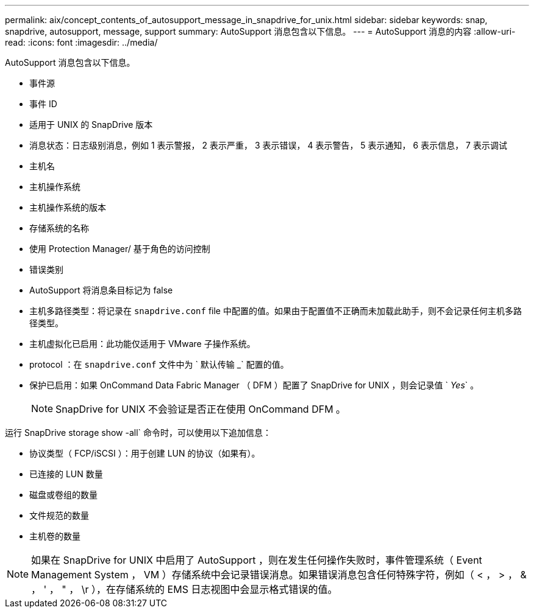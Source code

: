 ---
permalink: aix/concept_contents_of_autosupport_message_in_snapdrive_for_unix.html 
sidebar: sidebar 
keywords: snap, snapdrive, autosupport, message, support 
summary: AutoSupport 消息包含以下信息。 
---
= AutoSupport 消息的内容
:allow-uri-read: 
:icons: font
:imagesdir: ../media/


[role="lead"]
AutoSupport 消息包含以下信息。

* 事件源
* 事件 ID
* 适用于 UNIX 的 SnapDrive 版本
* 消息状态：日志级别消息，例如 1 表示警报， 2 表示严重， 3 表示错误， 4 表示警告， 5 表示通知， 6 表示信息， 7 表示调试
* 主机名
* 主机操作系统
* 主机操作系统的版本
* 存储系统的名称
* 使用 Protection Manager/ 基于角色的访问控制
* 错误类别
* AutoSupport 将消息条目标记为 false
* 主机多路径类型：将记录在 `snapdrive.conf` file 中配置的值。如果由于配置值不正确而未加载此助手，则不会记录任何主机多路径类型。
* 主机虚拟化已启用：此功能仅适用于 VMware 子操作系统。
* protocol ：在 `snapdrive.conf` 文件中为 ` 默认传输 _` 配置的值。
* 保护已启用：如果 OnCommand Data Fabric Manager （ DFM ）配置了 SnapDrive for UNIX ，则会记录值 ` _Yes_` 。
+

NOTE: SnapDrive for UNIX 不会验证是否正在使用 OnCommand DFM 。



运行 SnapDrive storage show -all` 命令时，可以使用以下追加信息：

* 协议类型（ FCP/iSCSI ）：用于创建 LUN 的协议（如果有）。
* 已连接的 LUN 数量
* 磁盘或卷组的数量
* 文件规范的数量
* 主机卷的数量



NOTE: 如果在 SnapDrive for UNIX 中启用了 AutoSupport ，则在发生任何操作失败时，事件管理系统（ Event Management System ， VM ）存储系统中会记录错误消息。如果错误消息包含任何特殊字符，例如（ < ， > ， & ， ' ， " ， \r ），在存储系统的 EMS 日志视图中会显示格式错误的值。
